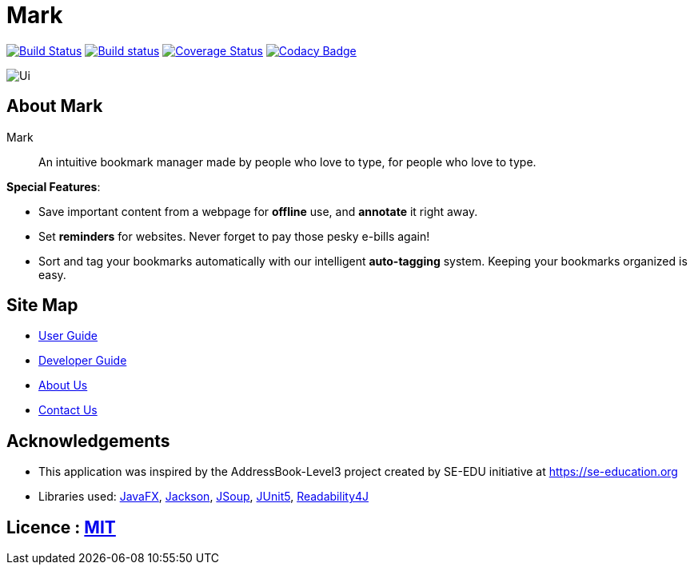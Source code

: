 = Mark
ifdef::env-github,env-browser[:relfileprefix: docs/]

https://travis-ci.org/AY1920S1-CS2103T-T13-4/main[image:https://travis-ci.org/AY1920S1-CS2103T-T13-4/main.svg?branch=master[Build Status]]
https://ci.appveyor.com/project/Na-Nazhou/main-s7pnr[image:https://ci.appveyor.com/api/projects/status/uudh03pfcj3d2skk?svg=true[Build status]]
https://coveralls.io/github/AY1920S1-CS2103T-T13-4/main?branch=master[image:https://coveralls.io/repos/github/AY1920S1-CS2103T-T13-4/main/badge.svg?branch=master[Coverage Status]]
https://www.codacy.com/manual/Na-Nazhou/main?utm_source=github.com&utm_medium=referral&utm_content=AY1920S1-CS2103T-T13-4/main&utm_campaign=Badge_Grade[image:https://api.codacy.com/project/badge/Grade/acdf3b37edfe40dbab7320f740928c89[Codacy Badge]]

ifdef::env-github[]
image::docs/images/Ui.png[width="600"]
endif::[]

ifndef::env-github[]
image::docs/images/Ui.png[]
endif::[]


== About Mark

Mark::
An intuitive bookmark manager made by people who love to type, for people who love to type.

****
*Special Features*:

* Save important content from a webpage for *offline* use, and *annotate* it right away.
* Set *reminders* for websites. Never forget to pay those pesky e-bills again!
* Sort and tag your bookmarks automatically with our intelligent *auto-tagging* system. Keeping your bookmarks organized is easy.
****

== Site Map

* <<UserGuide#, User Guide>>
* <<DeveloperGuide#, Developer Guide>>
* <<AboutUs#, About Us>>
* <<ContactUs#, Contact Us>>

== Acknowledgements

* This application was inspired by the AddressBook-Level3 project created by SE-EDU initiative at https://se-education.org
* Libraries used: https://openjfx.io/[JavaFX], https://github.com/FasterXML/jackson[Jackson], https://jsoup.org/[JSoup],
https://github.com/junit-team/junit5[JUnit5], https://github.com/dankito/Readability4J[Readability4J]

== Licence : link:LICENSE[MIT]

